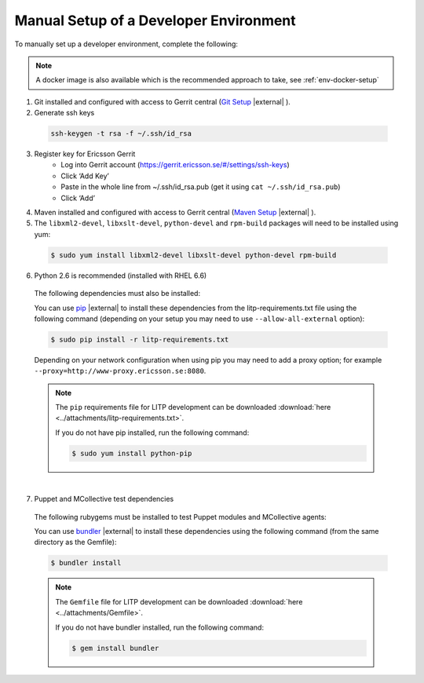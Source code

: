 .. |external| raw:: html

   <img alt="external" src="../_static/external_link_icon.svg">

.. _env-manual-setup:


Manual Setup of a Developer Environment
=======================================
To manually set up a developer environment, complete the following:

.. note::
  A docker image is also available which is the recommended approach to take, see :ref:`env-docker-setup`

1. Git installed and configured with access to Gerrit central (`Git Setup <https://confluence-oss.lmera.ericsson.se/pages/viewpage.action?pageId=46597455#InstallingJava%2CMavenandGITontheLinuxovertheVirtualMachine.-InstallGIT>`_ |external| ).

2. Generate ssh keys

  .. code-block:: bash

    ssh-keygen -t rsa -f ~/.ssh/id_rsa

3. Register key for Ericsson Gerrit
    - Log into Gerrit account (https://gerrit.ericsson.se/#/settings/ssh-keys)
    - Click ‘Add Key’
    - Paste in the whole line from ~/.ssh/id_rsa.pub (get it using ``cat ~/.ssh/id_rsa.pub``)
    - Click ‘Add’

4. Maven installed and configured with access to Gerrit central (`Maven Setup <https://confluence-oss.lmera.ericsson.se/pages/viewpage.action?pageId=46597455#InstallingJava%2CMavenandGITontheLinuxovertheVirtualMachine.-InstallMaven>`_ |external| ).

5. The ``libxml2-devel``, ``libxslt-devel``, ``python-devel`` and ``rpm-build`` packages will need to be installed using yum:

  .. code-block:: bash

    $ sudo yum install libxml2-devel libxslt-devel python-devel rpm-build

6. Python 2.6 is recommended (installed with RHEL 6.6)

  The following dependencies must also be installed:

  .. literalinclude:: ../attachments/litp-requirements.txt

  You can use `pip <https://pypi.python.org/pypi/pip>`_ |external| to install
  these dependencies from the litp-requirements.txt file using the following
  command (depending on your setup you may need to use ``--allow-all-external`` option):

  .. code-block:: bash

        $ sudo pip install -r litp-requirements.txt

  Depending on your network configuration when using pip you may need to add a proxy option; for example ``--proxy=http://www-proxy.ericsson.se:8080``.

  .. note::
    The ``pip`` requirements file for LITP development can be downloaded :download:`here <../attachments/litp-requirements.txt>`.

    If you do not have pip installed, run the following command:

    .. code-block:: bash
    
      $ sudo yum install python-pip

|

7. Puppet and MCollective test dependencies

  The following rubygems must be installed to test Puppet modules and MCollective agents:

  .. literalinclude:: ../attachments/Gemfile

  You can use `bundler <http://bundler.io>`_ |external| to install
  these dependencies using the following command (from the same directory as the Gemfile):

  .. code-block:: bash

        $ bundler install

  .. note::
    The ``Gemfile`` file for LITP development can be downloaded :download:`here <../attachments/Gemfile>`.

    If you do not have bundler installed, run the following command:

    .. code-block:: bash

      $ gem install bundler

